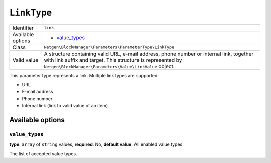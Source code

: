 ``LinkType``
============

.. rst-class:: responsive

+--------------------+------------------------------------------------------------+
| Identifier         | ``link``                                                   |
+--------------------+------------------------------------------------------------+
| Available options  | - `value_types`_                                           |
+--------------------+------------------------------------------------------------+
| Class              | ``Netgen\BlockManager\Parameters\ParameterType\LinkType``  |
+--------------------+------------------------------------------------------------+
| Valid value        | A structure containing valid URL, e-mail address, phone    |
|                    | number or internal link, together with link suffix and     |
|                    | target. This structure is represented by                   |
|                    | ``Netgen\BlockManager\Parameters\Value\LinkValue`` object. |
+--------------------+------------------------------------------------------------+

This parameter type represents a link. Multiple link types are supported:

* URL
* E-mail address
* Phone number
* Internal link (link to valid value of an item)

Available options
-----------------

``value_types``
~~~~~~~~~~~~~~~

**type**: ``array`` of ``string`` values, **required**: No, **default value**: All enabled value types

The list of accepted value types.
